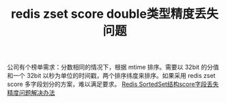 #+TITLE: redis zset score double类型精度丢失问题

公司有个榜单需求：分数相同的情况下，根据 mtime 排序。需要以 32bit 的分值和一个 32bit 以秒为单位的时间戳，两个排序纬度来排序。如果采用 redis zset score 多字段划分的方案，难以满足要求。
[[http://blog.itpub.net/31556438/viewspace-2218088/][Redis SortedSet结构score字段丢失精度问题解决办法]]
